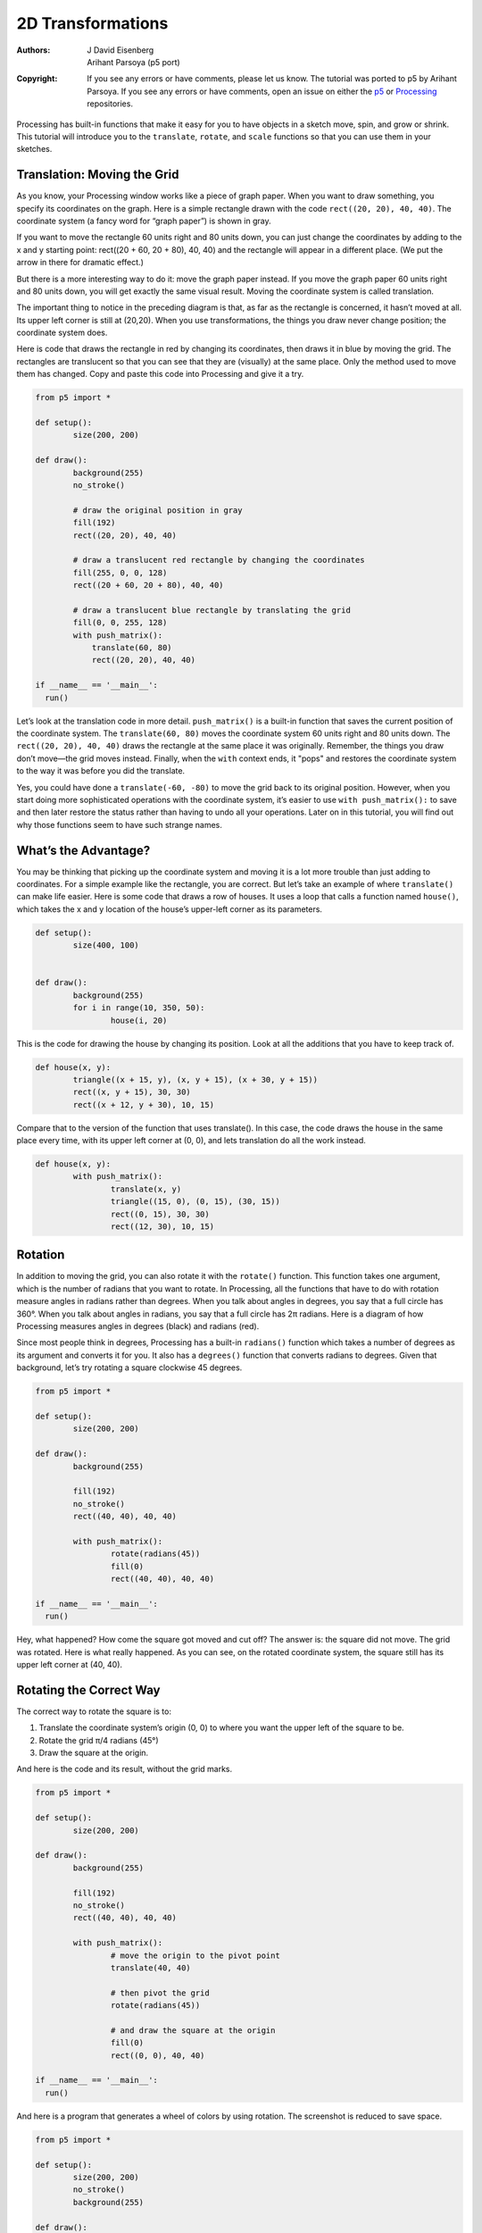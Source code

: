 ******************
2D Transformations
******************

:Authors: J David Eisenberg; Arihant Parsoya (p5 port)
:Copyright: If you see any errors or have comments, please let us know. 
	The tutorial was ported to p5 by Arihant Parsoya. If
   	you see any errors or have comments, open an issue on either the
   	`p5 <https://github.com/p5py/p5/issues>`_ or `Processing
   	<https://github.com/processing/processing-docs/issues?q=is%3Aopen>`_
   	repositories.

Processing has built-in functions that make it easy for you to have objects in a sketch move, spin, and grow or shrink. This tutorial will introduce you to the ``translate``, ``rotate``, and ``scale`` functions so that you can use them in your sketches.

Translation: Moving the Grid
============================

As you know, your Processing window works like a piece of graph paper. When you want to draw something, you specify its coordinates on the graph. Here is a simple rectangle drawn with the code ``rect((20, 20), 40, 40)``. The coordinate system (a fancy word for “graph paper”) is shown in gray.

.. image:: ./2D_transformations-res/original.png
   :align: center

If you want to move the rectangle 60 units right and 80 units down, you can just change the coordinates by adding to the x and y starting point: rect((20 + 60, 20 + 80), 40, 40) and the rectangle will appear in a different place. (We put the arrow in there for dramatic effect.)

.. image:: ./2D_transformations-res/new_coords.png
   :align: center

But there is a more interesting way to do it: move the graph paper instead. If you move the graph paper 60 units right and 80 units down, you will get exactly the same visual result. Moving the coordinate system is called translation.

.. image:: ./2D_transformations-res/moved_grid.png
   :align: center

The important thing to notice in the preceding diagram is that, as far as the rectangle is concerned, it hasn’t moved at all. Its upper left corner is still at (20,20). When you use transformations, the things you draw never change position; the coordinate system does.

Here is code that draws the rectangle in red by changing its coordinates, then draws it in blue by moving the grid. The rectangles are translucent so that you can see that they are (visually) at the same place. Only the method used to move them has changed. Copy and paste this code into Processing and give it a try.

.. code:: python

	from p5 import *

	def setup():
		size(200, 200)

	def draw():
		background(255)
		no_stroke()

		# draw the original position in gray
		fill(192)
		rect((20, 20), 40, 40)

		# draw a translucent red rectangle by changing the coordinates
		fill(255, 0, 0, 128)
		rect((20 + 60, 20 + 80), 40, 40)

		# draw a translucent blue rectangle by translating the grid
		fill(0, 0, 255, 128)
		with push_matrix():
		    translate(60, 80)
		    rect((20, 20), 40, 40)

	if __name__ == '__main__':
	  run()

Let’s look at the translation code in more detail. ``push_matrix()`` is a built-in function that saves the current position of the coordinate system. The ``translate(60, 80)`` moves the coordinate system 60 units right and 80 units down. The ``rect((20, 20), 40, 40)`` draws the rectangle at the same place it was originally. Remember, the things you draw don’t move—the grid moves instead. Finally, when the ``with`` context ends, it "pops" and restores the coordinate system to the way it was before you did the translate.

Yes, you could have done a ``translate(-60, -80)`` to move the grid back to its original position. However, when you start doing more sophisticated operations with the coordinate system, it’s easier to use ``with push_matrix():`` to save and then later restore the status rather than having to undo all your operations. Later on in this tutorial, you will find out why those functions seem to have such strange names.

What’s the Advantage?
=====================

You may be thinking that picking up the coordinate system and moving it is a lot more trouble than just adding to coordinates. For a simple example like the rectangle, you are correct. But let’s take an example of where ``translate()`` can make life easier. Here is some code that draws a row of houses. It uses a loop that calls a function named ``house()``, which takes the x and y location of the house’s upper-left corner as its parameters.

.. image:: ./2D_transformations-res/houses.png
   :align: center

.. code:: python

	def setup():
		size(400, 100)


	def draw():
		background(255)
		for i in range(10, 350, 50):
			house(i, 20)

This is the code for drawing the house by changing its position. Look at all the additions that you have to keep track of.

.. code:: python

	def house(x, y):
		triangle((x + 15, y), (x, y + 15), (x + 30, y + 15))
		rect((x, y + 15), 30, 30)
		rect((x + 12, y + 30), 10, 15)

Compare that to the version of the function that uses translate(). In this case, the code draws the house in the same place every time, with its upper left corner at (0, 0), and lets translation do all the work instead.

.. code:: python

	def house(x, y):
		with push_matrix():
			translate(x, y)
			triangle((15, 0), (0, 15), (30, 15))
			rect((0, 15), 30, 30)
			rect((12, 30), 10, 15)

Rotation
========

In addition to moving the grid, you can also rotate it with the ``rotate()`` function. This function takes one argument, which is the number of radians that you want to rotate. In Processing, all the functions that have to do with rotation measure angles in radians rather than degrees. When you talk about angles in degrees, you say that a full circle has 360°. When you talk about angles in radians, you say that a full circle has 2π radians. Here is a diagram of how Processing measures angles in degrees (black) and radians (red).

.. image:: ./2D_transformations-res/degrees.png
   :align: center

Since most people think in degrees, Processing has a built-in ``radians()`` function which takes a number of degrees as its argument and converts it for you. It also has a ``degrees()`` function that converts radians to degrees. Given that background, let’s try rotating a square clockwise 45 degrees.

.. image:: ./2D_transformations-res/bad_rotate.png
   :align: left

.. code:: python

	from p5 import *

	def setup():
		size(200, 200)

	def draw():
		background(255)
		
		fill(192)
		no_stroke()
		rect((40, 40), 40, 40)

		with push_matrix():
			rotate(radians(45))
			fill(0)
			rect((40, 40), 40, 40)

	if __name__ == '__main__':
	  run()

Hey, what happened? How come the square got moved and cut off? The answer is: the square did not move. The grid was rotated. Here is what really happened. As you can see, on the rotated coordinate system, the square still has its upper left corner at (40, 40).

.. image:: ./2D_transformations-res/rotated_grid.png
   :align: center

Rotating the Correct Way
========================

The correct way to rotate the square is to:

#. Translate the coordinate system’s origin (0, 0) to where you want the upper left of the square to be.
#. Rotate the grid π/4 radians (45°)
#. Draw the square at the origin.

.. image:: ./2D_transformations-res/correct_rotate_grid.png
   :align: center

And here is the code and its result, without the grid marks.

.. image:: ./2D_transformations-res/good_rotate.png
   :align: left

.. code:: python

	from p5 import *

	def setup():
		size(200, 200)

	def draw():
		background(255)
		
		fill(192)
		no_stroke()
		rect((40, 40), 40, 40)

		with push_matrix():
			# move the origin to the pivot point
			translate(40, 40)

			# then pivot the grid
			rotate(radians(45))

			# and draw the square at the origin
			fill(0)
			rect((0, 0), 40, 40)

	if __name__ == '__main__':
	  run()

And here is a program that generates a wheel of colors by using rotation. The screenshot is reduced to save space.

.. image:: ./2D_transformations-res/wheel.png
   :align: left

.. code:: python

	from p5 import *

	def setup():
		size(200, 200)
		no_stroke()
		background(255)

	def draw():
		if (frame_count % 10 == 0):
			fill(frame_count * 3 % 255, 
				frame_count * 5 % 255, 
				frame_count * 7 % 255)

		with push_matrix():
			translate(100, 100)
			rotate(radians(frame_count * 2  % 360))
			rect((0, 0), 80, 20)

	if __name__ == '__main__':
	  run()

Scaling
=======

The final coordinate system transformation is scaling, which changes the size of the grid. Take a look at this example, which draws a square, then scales the grid to twice its normal size, and draws it again.

.. image:: ./2D_transformations-res/scale1.png
   :align: left

.. code:: python

	from p5 import *

	def setup():
		size(200, 200)
		stroke(128)
		
	def draw():
		background(255)
		rect((20, 20), 40, 40)

		stroke(0)
		with push_matrix():
			scale(2.0)
			rect((20, 20), 40, 40)

	if __name__ == '__main__':
	  run()

First, you can see that the square appears to have moved. It hasn’t, of course. Its upper left corner is still at (20, 20) on the scaled-up grid, but that point is now twice as far away from the origin as it was in the original coordinate system. You can also see that the lines are thicker. That’s no optical illusion—the lines really are twice as thick, because the coordinate system has been scaled to double its size.

**Programming Challenge:** Scale up the black square, but keep its upper left corner in the same place as the gray square. Hint: use translate() to move the origin, then use scale().

There is no law saying that you have to scale the x and y dimensions equally. Try using ``scale(3.0, 0.5)`` to make the x dimension three times its normal size and the y dimension only half its normal size.

Order Matters
=============

When you do multiple transformations, the order makes a difference. A rotation followed by a translate followed by a scale will not give the same results as a translate followed by a rotate by a scale. Here is some sample code and the results.

.. image:: ./2D_transformations-res/order.png
   :align: left

.. code:: python

	from p5 import *

	def setup():
		size(200, 200)
		stroke(128)
		
	def draw():
		background(255)
		line((0, 0), (200, 0)) # draw axes
		line((0, 0), (0, 200))

		with push_matrix():
			fill(255, 0, 0) # red square
			rotate(radians(30))
			translate(70, 70)
			scale(2.0)
			rect((0, 0), 20, 20)

		with push_matrix():
			fill(255) # white square
			translate(70, 70)
			rotate(radians(30))
			scale(2.0)
			rect((0, 0), 20, 20)

	if __name__ == '__main__':
	  run()

The Transformation Matrix
=========================

Every time you do a rotation, translation, or scaling, the information required to do the transformation is accumulated into a table of numbers. This table, or matrix has only a few rows and columns, yet, through the miracle of mathematics, it contains all the information needed to do any series of transformations. And that’s why ``push_matrix()`` has that word in their name.

Push (and Pop)
============

What about the push part of the name? It comes from a computer concept known as a stack, which works like a spring-loaded tray dispenser in a cafeteria. When someone returns a tray to the stack, its weight pushes the platform down. When someone needs a tray, he takes it from the top of the stack, and the remaining trays pop up a little bit.

In a similar manner, ``push_matrix()`` puts the current status of the coordinate system at the top of a memory area. When the `with` exits the context automatically "pops" and pulls that status back out. The preceding example used ``push_matrix()`` to make sure that the coordinate system was “clean” before each part of the drawing. In all of the other examples, the calls to those two functions weren’t really necessary, but it doesn’t hurt anything to save and restore the grid status.

Note: in Processing, the coordinate system is restored to its original state (origin at the upper left of the window, no rotation, and no scaling) every time that the ``draw()`` function is executed.

Three-dimensional Transforms
============================

If you are working in three dimensions, you can call the ``translate()`` function with three arguments for the x, y, and z distances. Similarly, you can call ``scale()`` with three arguments that tell how much you want the grid scaled in each of those dimensions.

For rotation, call the ``rotateX()``, ``rotateY()``, or ``rotateZ()`` function to rotate around each of the axes. All three of these functions expect one argument: the number of radians to rotate.

Case Study: An Arm-Waving Robot
===============================

.. image:: ./2D_transformations-res/whole_robot.png
   :align: left

.. code:: python

	from p5 import *

	def setup():
		size(200, 200)
		background(255)
		
	def draw():
		drawRobot()

	def drawRobot():
		no_stroke()
		fill(38, 38, 200)
		rect((20, 0), 38, 30) # head
		rect((14, 32), 50, 50) # body

		rect((0, 32), 12, 37) # left arm
		rect((66, 32), 12, 37) # right arm

		rect((22, 84), 16, 50) # left leg
		rect((40, 84), 16, 50) # right leg

		fill(222, 222, 249)
		ellipse((30, 12), 12, 12) # left eye
		ellipse((47, 12), 12, 12) # right eye

	if __name__ == '__main__':
	  run()

.. image:: ./2D_transformations-res/pivot.png
   :align: left

The next step is to identify the points where the arms pivot. That is shown in this drawing. The pivot points are (12, 32) and (66, 32). Note: the term “center of rotation” is a more formal term for the pivot point.

Now, separate the code for drawing the left and right arms, and move the center of rotation for each arm to the origin, because you always rotate around the (0, 0) point. To save space, we are not repeating the code for ``setup()``.

.. code:: python

	def drawRobot():
		no_stroke()
		fill(38, 38, 200)
		rect((20, 0), 38, 30) # head
		rect((14, 32), 50, 50) # body

		drawLeftArm()
		drawRightArm()

		rect((22, 84), 16, 50) # left leg
		rect((40, 84), 16, 50) # right leg

		fill(222, 222, 249)
		ellipse((30, 12), 12, 12) # left eye
		ellipse((47, 12), 12, 12) # right eye

	def drawLeftArm():
		with push_matrix():
			translate(12, 32)
			rect((-12, 0), 12, 37)

	def drawRightArm():
		with push_matrix():
			translate(66, 32)
			rect((0, 0), 12, 37)

Now test to see if the arms rotate properly. Rather than attempt a full animation, we will just rotate the left side arm 135 degrees and the right side arm -45 degrees as a test. Here is the code that needs to be added, and the result. The left side arm is cut off because of the window boundaries, but we’ll fix that in the final animation.

.. image:: ./2D_transformations-res/rotate_test.png
   :align: left

.. code:: python

	def drawLeftArm():
		with push_matrix():
			translate(12, 32)
			rotate(radians(135))
			rect((-12, 0), 12, 37)z

	def drawRightArm():
		with push_matrix():
			translate(66, 32)
			rotate(radians(-45))
			rect((0, 0), 12, 37)

Now we complete the program by putting in the animation. The left arm has to rotate from 0° to 135° and back. Since the arm-waving is symmetric, the right-arm angle will always be the negative value of the left-arm angle. To make things simple, we will go in increments of 5 degrees.

.. code:: python

	from p5 import *

	armAngle = 0
	angleChange = 5
	ANGLE_LIMIT = 135

	def setup():
		size(200, 200)
		background(255)
		
	def draw():
		global armAngle, angleChange, ANGLE_LIMIT
		background(255)

		with push_matrix():
			translate(50, 50) # place robot so arms are always on screen
			drawRobot()
			armAngle += angleChange

			# if the arm has moved past its limit,
			# reverse direction and set within limits.
			if armAngle > ANGLE_LIMIT or armAngle < 0:
				angleChange = -angleChange
				armAngle += angleChange

	def drawRobot():
		no_stroke()
		fill(38, 38, 200)
		rect((20, 0), 38, 30) # head
		rect((14, 32), 50, 50) # body

		drawLeftArm()
		drawRightArm()

		rect((22, 84), 16, 50) # left leg
		rect((40, 84), 16, 50) # right leg

		fill(222, 222, 249)
		ellipse((30, 12), 12, 12) # left eye
		ellipse((47, 12), 12, 12) # right eye

	def drawLeftArm():
		with push_matrix():
			translate(12, 32)
			rotate(radians(armAngle))
			rect((-12, 0), 12, 37)

	def drawRightArm():
		with push_matrix():
			translate(66, 32)
			rotate(radians(-armAngle))
			rect((0, 0), 12, 37)

	if __name__ == '__main__':
	  run()

Case Study: Interactive Rotation
================================

Instead of having the arms move on their own, we will modify the program so that the arms follow the mouse while the mouse button is pressed. Instead of just writing the program at the keyboard, we first think about the problem and figure out what the program needs to do.

Since the two arms move independently of one another, we need to have one variable for each arm’s angle. It’s easy to figure out which arm to track. If the mouse is at the left side of the robot’s center, track the left arm; otherwise, track the right arm.

The remaining problem is to figure out the angle of rotation. Given the pivot point position and the mouse position, how do you determine the angle of a line connecting those two points? The answer comes from the ``atan2()`` function, which gives (in radians) the angle of a line from the origin to a given y and x coordinate. In constrast to most other functions, the y coordinate comes first. ``atan2()`` returns a value from -π to π radians, which is the equivalent of -180° to 180°.

But what about finding the angle of a line that doesn’t start from the origin, such as the line from (10, 37) to (48, 59)? No problem; it’s the same as the angle of a line from (0, 0) to (48-10, 59-37). In general, to find the angle of the line from (x0, y0) to (x1, y1), calculate

.. code:: python

	atan2(y1 - y0, x1 - x0)

Because this is a new concept, rather than integrate it into the robot program, you should write a simple test program to see that you understand how ``atan2()`` works. This program draws a rectangle whose center of rotation is its upper left corner at (100, 100) and tracks the mouse.

.. code:: python

	from p5 import *

	def setup():
		size(200, 200)
		
	def draw():
		angle = atan2(mouse_y - 100, mouse_x - 100)

		background(255)
		with push_matrix():
			translate(100, 100)
			rotate(angle)
			rect((0, 0), 50, 10)

	if __name__ == '__main__':
	  run()

That works great. What happens if we draw the rectangle so it is taller than it is wide? Change the preceding code to read ``rect((0, 0), 10, 50)`. How come it doesn’t seem to follow the mouse any more? The answer is that the rectangle really is still following the mouse, but it’s the short side of the rectangle that does the following. Our eyes are trained to want the long side to be tracked. Because the long side is at a 90 degree angle to the short side, you have to subtract 90° (or π/2 radians) to get the desired effect. Change the preceding code to read rotate(angle - HALF_PI) and try it again. Since Processing deals almost exclusively in radians, the language has defined the constants PI (180°), HALF_PI (90°), QUARTER_PI (45°) and TWO_PI (360°) for your convenience.

At this point, we can write the final version of the arm-tracking program. We start off with definitions of constants and variables. The number 39 in the definition of MIDPOINT_X comes from the fact that the body of the robot starts at x-coordinate 14 and is 50 pixels wide, so 39 (14 + 25) is the horizontal midpoint of the robot’s body.

.. code:: python

	# Where upper left of robot appears on screen
	ROBOT_X = 50
	ROBOT_Y = 50

	# The robot's midpoint and arm pivot points
	MIDPOINT_X = 39
	LEFT_PIVOT_X = 12
	RIGHT_PIVOT_X = 66
	PIVOT_Y = 32

	leftArmAngle = 0.0
	rightArmAngle = 0.0

	def setup():
		size(200, 200)
		background(255)
		
	def draw():
		global leftArmAngle, rightArmAngle
		'''
		These variables are for mouseX and mouseY,
		adjusted to be relative to the robot's coordinate system
		instead of the window's coordinate system.
		'''
		mx = 0
		my = 0

		background(255)

		with push_matrix():
			translate(ROBOT_X, ROBOT_Y) # place robot with arms always on screen
			if mouse_is_pressed:
				mX = mouse_x - ROBOT_X
				mY = mouse_y - ROBOT_Y

				if mx < MIDPOINT_X: # left side of robot
					leftArmAngle = atan2(mY - PIVOT_Y, mX - LEFT_PIVOT_X) - HALF_PI
				else:
					rightArmAngle = atan2(mY - PIVOT_Y, mX - RIGHT_PIVOT_X) - HALF_PI


			drawRobot()

The ``drawRobot()`` function remains unchanged, but a minor change to ``drawLeftArm()`` and ``drawRightArm()`` is now necessary. Because ``leftArmAngle`` and ``rightArmAngle`` are now computed in radians, the functions don’t have to do any conversion. The changes to the two functions are in bold.

.. code:: python

	def drawLeftArm():
		global leftArmAngle
		with push_matrix():
			translate(12, 32)
			rotate(leftArmAngle)
			rect((-12, 0), 12, 37)

	def drawRightArm():
		global rightArmAngle
		with push_matrix():
			translate(66, 32)
			rotate(rightArmAngle)
			rect((0, 0), 12, 37)
